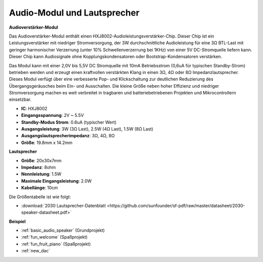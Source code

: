 .. _cpn_audio_speaker:

Audio-Modul und Lautsprecher
================================

**Audioverstärker-Modul**

.. image:: img/audio_module.jpg
    :width: 500
    :align: center

Das Audioverstärker-Modul enthält einen HXJ8002-Audioleistungsverstärker-Chip. Dieser Chip ist ein Leistungsverstärker mit niedriger Stromversorgung, der 3W durchschnittliche Audioleistung für eine 3Ω BTL-Last mit geringer harmonischer Verzerrung (unter 10% Schwellenverzerrung bei 1KHz) von einer 5V DC-Stromquelle liefern kann. Dieser Chip kann Audiosignale ohne Kopplungskondensatoren oder Bootstrap-Kondensatoren verstärken.

Das Modul kann mit einer 2,0V bis 5,5V DC Stromquelle mit 10mA Betriebsstrom (0,6uA für typischen Standby-Strom) betrieben werden und erzeugt einen kraftvollen verstärkten Klang in einen 3Ω, 4Ω oder 8Ω Impedanzlautsprecher. Dieses Modul verfügt über eine verbesserte Pop- und Klickschaltung zur deutlichen Reduzierung des Übergangsgeräusches beim Ein- und Ausschalten. Die kleine Größe neben hoher Effizienz und niedriger Stromversorgung machen es weit verbreitet in tragbaren und batteriebetriebenen Projekten und Mikrocontrollern einsetzbar.


* **IC**: HXJ8002
* **Eingangsspannung**: 2V ~ 5.5V
* **Standby-Modus Strom**: 0.6uA (typischer Wert)
* **Ausgangsleistung**: 3W (3Ω Last), 2.5W (4Ω Last), 1.5W (8Ω Last)
* **Ausgangslautsprecherimpedanz**: 3Ω, 4Ω, 8Ω
* **Größe**: 19.8mm x 14.2mm

**Lautsprecher**

.. image:: img/speaker_pic.png
    :width: 300
    :align: center

* **Größe**: 20x30x7mm
* **Impedanz**: 8ohm
* **Nennleistung**: 1.5W
* **Maximale Eingangsleistung**: 2.0W
* **Kabellänge**: 10cm

.. image:: img/2030_speaker.png

Die Größentabelle ist wie folgt:

* :download:`2030 Lautsprecher-Datenblatt <https://github.com/sunfounder/sf-pdf/raw/master/datasheet/2030-speaker-datasheet.pdf>`


**Beispiel**

* :ref:`basic_audio_speaker` (Grundprojekt)
* :ref:`fun_welcome` (Spaßprojekt)
* :ref:`fun_fruit_piano` (Spaßprojekt)
* :ref:`new_dac`

